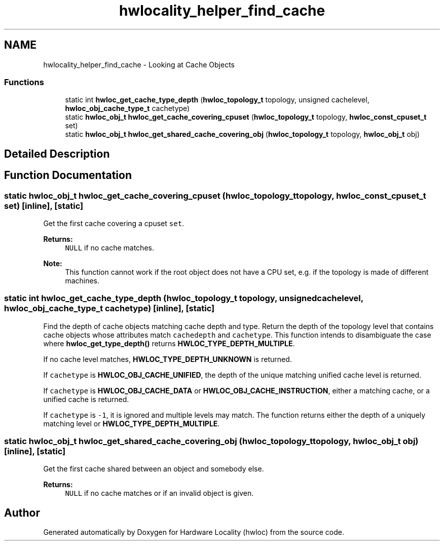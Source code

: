 .TH "hwlocality_helper_find_cache" 3 "Sun Aug 28 2016" "Version 1.11.4" "Hardware Locality (hwloc)" \" -*- nroff -*-
.ad l
.nh
.SH NAME
hwlocality_helper_find_cache \- Looking at Cache Objects
.SS "Functions"

.in +1c
.ti -1c
.RI "static int \fBhwloc_get_cache_type_depth\fP (\fBhwloc_topology_t\fP topology, unsigned cachelevel, \fBhwloc_obj_cache_type_t\fP cachetype)"
.br
.ti -1c
.RI "static \fBhwloc_obj_t\fP \fBhwloc_get_cache_covering_cpuset\fP (\fBhwloc_topology_t\fP topology, \fBhwloc_const_cpuset_t\fP set)"
.br
.ti -1c
.RI "static \fBhwloc_obj_t\fP \fBhwloc_get_shared_cache_covering_obj\fP (\fBhwloc_topology_t\fP topology, \fBhwloc_obj_t\fP obj)"
.br
.in -1c
.SH "Detailed Description"
.PP 

.SH "Function Documentation"
.PP 
.SS "static \fBhwloc_obj_t\fP hwloc_get_cache_covering_cpuset (\fBhwloc_topology_t\fP topology, \fBhwloc_const_cpuset_t\fP set)\fC [inline]\fP, \fC [static]\fP"

.PP
Get the first cache covering a cpuset \fCset\fP\&. 
.PP
\fBReturns:\fP
.RS 4
\fCNULL\fP if no cache matches\&.
.RE
.PP
\fBNote:\fP
.RS 4
This function cannot work if the root object does not have a CPU set, e\&.g\&. if the topology is made of different machines\&. 
.RE
.PP

.SS "static int hwloc_get_cache_type_depth (\fBhwloc_topology_t\fP topology, unsigned cachelevel, \fBhwloc_obj_cache_type_t\fP cachetype)\fC [inline]\fP, \fC [static]\fP"

.PP
Find the depth of cache objects matching cache depth and type\&. Return the depth of the topology level that contains cache objects whose attributes match \fCcachedepth\fP and \fCcachetype\fP\&. This function intends to disambiguate the case where \fBhwloc_get_type_depth()\fP returns \fBHWLOC_TYPE_DEPTH_MULTIPLE\fP\&.
.PP
If no cache level matches, \fBHWLOC_TYPE_DEPTH_UNKNOWN\fP is returned\&.
.PP
If \fCcachetype\fP is \fBHWLOC_OBJ_CACHE_UNIFIED\fP, the depth of the unique matching unified cache level is returned\&.
.PP
If \fCcachetype\fP is \fBHWLOC_OBJ_CACHE_DATA\fP or \fBHWLOC_OBJ_CACHE_INSTRUCTION\fP, either a matching cache, or a unified cache is returned\&.
.PP
If \fCcachetype\fP is \fC-1\fP, it is ignored and multiple levels may match\&. The function returns either the depth of a uniquely matching level or \fBHWLOC_TYPE_DEPTH_MULTIPLE\fP\&. 
.SS "static \fBhwloc_obj_t\fP hwloc_get_shared_cache_covering_obj (\fBhwloc_topology_t\fP topology, \fBhwloc_obj_t\fP obj)\fC [inline]\fP, \fC [static]\fP"

.PP
Get the first cache shared between an object and somebody else\&. 
.PP
\fBReturns:\fP
.RS 4
\fCNULL\fP if no cache matches or if an invalid object is given\&. 
.RE
.PP

.SH "Author"
.PP 
Generated automatically by Doxygen for Hardware Locality (hwloc) from the source code\&.
